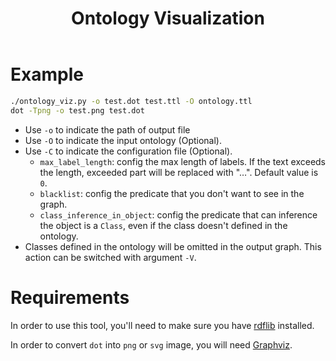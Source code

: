 #+TITLE: Ontology Visualization

* Example
#+BEGIN_SRC bash
  ./ontology_viz.py -o test.dot test.ttl -O ontology.ttl
  dot -Tpng -o test.png test.dot
#+END_SRC

- Use ~-o~ to indicate the path of output file
- Use ~-O~ to indicate the input ontology (Optional).
- Use ~-C~ to indicate the configuration file (Optional).
  - ~max_label_length~: config the max length of labels. If the text exceeds the length, exceeded part will be replaced with "...". Default value is ~0~.
  - ~blacklist~: config the predicate that you don't want to see in the graph.
  - ~class_inference_in_object~: config the predicate that can inference the object is a ~Class~, even if the class doesn't defined in the ontology.
- Classes defined in the ontology will be omitted in the output graph. This action can be switched with argument ~-V~.

* Requirements
In order to use this tool, you'll need to make sure you have [[https://github.com/RDFLib/rdflib][rdflib]] installed.

In order to convert =dot= into =png= or =svg= image, you will need [[https://www.graphviz.org][Graphviz]].

